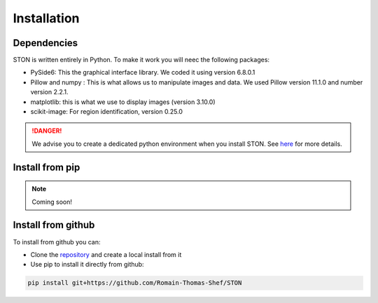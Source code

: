 Installation
============

Dependencies
------------
STON is written entirely in Python. To make it work you will neec the following packages:

* PySide6: This the graphical interface library. We coded it using version 6.8.0.1
* Pillow and numpy : This is what allows us to manipulate images and data. We used Pillow version 11.1.0 and number version 2.2.1.
* matplotlib: this is what we use to display images (version 3.10.0)
* scikit-image: For region identification, version 0.25.0

.. danger::

    We advise you to create a dedicated python environment when you install STON. See `here <https://docs.python.org/3/library/venv.html>`_ for more details.


Install from pip
----------------

.. note:: 

    Coming soon!



Install from github
-------------------

To install from github you can:

* Clone the `repository <https://github.com/Romain-Thomas-Shef/STON>`_ and create a local install from it
* Use pip to install it directly from github:

.. code-block:: shell

    pip install git+https://github.com/Romain-Thomas-Shef/STON
